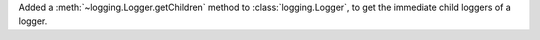 Added a :meth:`~logging.Logger.getChildren` method to
:class:`logging.Logger`, to get the immediate child loggers of a logger.
